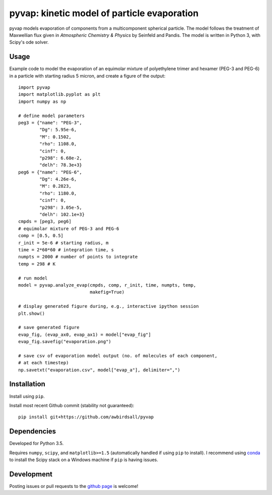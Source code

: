pyvap: kinetic model of particle evaporation
============================================

pyvap models evaporation of components from a multicomponent spherical
particle. The model follows the treatment of Maxwellian flux given in
*Atmospheric Chemistry & Physics* by Seinfeld and Pandis. The model is
written in Python 3, with Scipy's ode solver.

Usage
-----

Example code to model the evaporation of an equimolar mixture of
polyethylene trimer and hexamer (PEG-3 and PEG-6) in a particle with
starting radius 5 micron, and create a figure of the output:

::

    import pyvap
    import matplotlib.pyplot as plt
    import numpy as np

    # define model parameters
    peg3 = {"name": "PEG-3",
            "Dg": 5.95e-6,
            "M": 0.1502,
            "rho": 1108.0,
            "cinf": 0,
            "p298": 6.68e-2,
            "delh": 78.3e+3}
    peg6 = {"name": "PEG-6",
            "Dg": 4.26e-6,
            "M": 0.2823,
            "rho": 1180.0,
            "cinf": 0,
            "p298": 3.05e-5,
            "delh": 102.1e+3}
    cmpds = [peg3, peg6]
    # equimolar mixture of PEG-3 and PEG-6
    comp = [0.5, 0.5]
    r_init = 5e-6 # starting radius, m
    time = 2*60*60 # integration time, s
    numpts = 2000 # number of points to integrate
    temp = 298 # K

    # run model
    model = pyvap.analyze_evap(cmpds, comp, r_init, time, numpts, temp,
                               makefig=True)

    # display generated figure during, e.g., interactive ipython session
    plt.show()

    # save generated figure
    evap_fig, (evap_ax0, evap_ax1) = model["evap_fig"]
    evap_fig.savefig("evaporation.png")

    # save csv of evaporation model output (no. of molecules of each component,
    # at each timestep)
    np.savetxt("evaporation.csv", model["evap_a"], delimiter=",")

Installation
------------

Install using ``pip``.

Install most recent Github commit (stability not guaranteed):

::

    pip install git+https://github.com/awbirdsall/pyvap

Dependencies
------------

Developed for Python 3.5.

Requires ``numpy``, ``scipy``, and ``matplotlib>=1.5`` (automatically handled
if using ``pip`` to install). I recommend using conda_ to install the Scipy
stack on a Windows machine if ``pip`` is having issues.

.. _conda: http://conda.pydata.org/docs/index.html

Development
-----------

Posting issues or pull requests to the `github page`_ is welcome!

.. _github page: https://github.com/awbirdsall/pyvap
